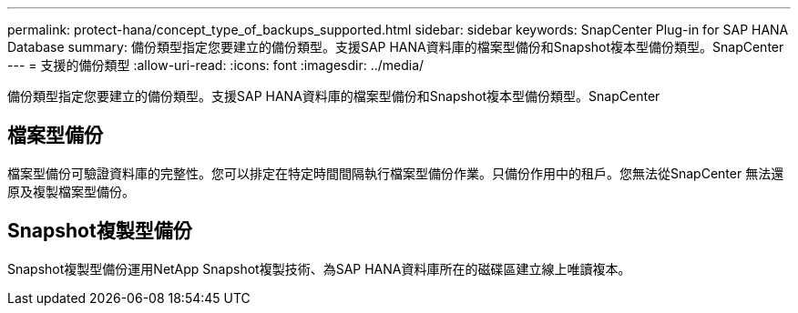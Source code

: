 ---
permalink: protect-hana/concept_type_of_backups_supported.html 
sidebar: sidebar 
keywords: SnapCenter Plug-in for SAP HANA Database 
summary: 備份類型指定您要建立的備份類型。支援SAP HANA資料庫的檔案型備份和Snapshot複本型備份類型。SnapCenter 
---
= 支援的備份類型
:allow-uri-read: 
:icons: font
:imagesdir: ../media/


[role="lead"]
備份類型指定您要建立的備份類型。支援SAP HANA資料庫的檔案型備份和Snapshot複本型備份類型。SnapCenter



== 檔案型備份

檔案型備份可驗證資料庫的完整性。您可以排定在特定時間間隔執行檔案型備份作業。只備份作用中的租戶。您無法從SnapCenter 無法還原及複製檔案型備份。



== Snapshot複製型備份

Snapshot複製型備份運用NetApp Snapshot複製技術、為SAP HANA資料庫所在的磁碟區建立線上唯讀複本。

